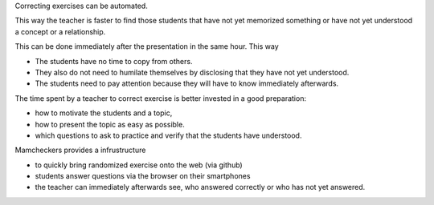 .. raw:: html

    %path = "Einleitung/Ziel"
    %kind = kinda["Meta"]
    %level = 0
    <!-- html -->

.. role:: asis(raw)
    :format: html latex

.. contents::

Correcting exercises can be automated. 

This way the teacher is faster to find
those students that have not yet memorized something 
or have not yet understood a concept or a relationship.

This can be done immediately after the presentation
in the same hour. This way

- The students have no time to copy from others.
- They also do not need to humilate themselves by disclosing that they have not yet understood.
- The students need to pay attention because they will have to know immediately afterwards.

The time spent by a teacher to correct exercise is 
better invested in a good preparation: 

- how to motivate the students and a topic,
- how to present the topic as easy as possible. 
- which questions to ask to practice and verify that the students have understood.

Mamcheckers provides a infrustructure 

- to quickly bring randomized exercise onto the web (via github)
- students answer questions via the browser on their smartphones
- the teacher can immediately afterwards see, who answered correctly or who has not yet answered.
